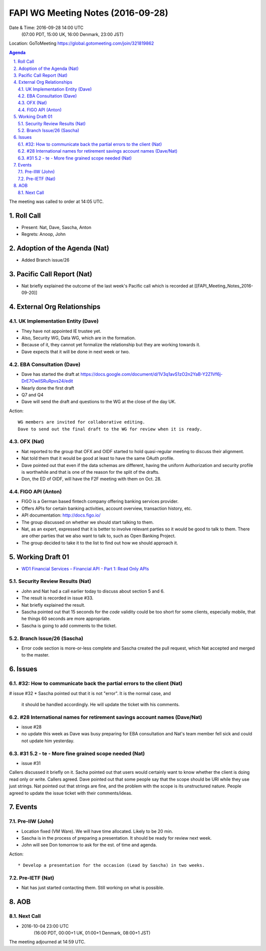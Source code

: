 ============================================
FAPI WG Meeting Notes (2016-09-28)
============================================
Date & Time: 2016-09-28 14:00 UTC
    (07:00 PDT, 15:00 UK, 16:00 Denmark, 23:00 JST)
Location: GoToMeeting https://global.gotomeeting.com/join/321819862

.. sectnum::
   :suffix: .


.. contents:: Agenda

The meeting was called to order at 14:05 UTC. 

Roll Call
=============
* Present: Nat, Dave, Sascha, Anton
* Regrets: Anoop, John

Adoption of the Agenda (Nat)
===============================
* Added Branch issue/26

Pacific Call Report (Nat)
===============================
* Nat briefly explained the outcome of the last week's Pacific call 
  which is recorded at [[FAPI_Meeting_Notes_2016-09-20]]

External Org Relationships 
=============================

UK Implementation Entity (Dave)
-------------------------------
* They have not appointed IE trustee yet. 
* Also, Security WG, Data WG, which are in the formation. 
* Because of it, they cannot yet formalize the relationship but they are working towards it. 
* Dave expects that it will be done in next week or two. 

EBA Consultation (Dave)
----------------------------
* Dave has started the draft at https://docs.google.com/document/d/1V3q1avS1zO2n2YaB-Y2Z1Vf6j-DrE7OwiISRuRpvs24/edit
* Nearly done the first draft
* Q7 and Q4
* Dave will send the draft and questions to the WG at the close of the day UK. 

Action:: 

    WG members are invited for collaborative editing. 
    Dave to send out the final draft to the WG for review when it is ready. 

    
OFX (Nat)
--------------------
* Nat reported to the group that OFX and OIDF started to hold quasi-regular meeting to discuss their alignment. 
* Nat told them that it would be good at least to have the same OAuth profile. 
* Dave pointed out that even if the data schemas are different, having the uniform Authorization and security 
  profile is worthwhile and that is one of the reason for the split of the drafts. 
* Don, the ED of OIDF, will have the F2F meeting with them on Oct. 28. 

FIGO API (Anton)
-------------------
* FIGO is a German based fintech company offering banking services provider. 
* Offers APIs for certain banking activities, account overview, transaction history, etc. 
* API documentation: http://docs.figo.io/
* The group discussed on whether we should start talking to them. 
* Nat, as an expert, expressed that it is better to involve relevant parties so it would be good to talk to them. 
  There are other parties that we also want to talk to, such as Open Banking Project. 
* The group decided to take it to the list to find out how we should approach it. 

Working Draft 01
===================

* `WD1 Financial Services – Financial API - Part 1: Read Only APIs <https://bitbucket.org/openid/fapi/src/ec8fde27efc98db7e9cd3e2a7c9d3afcd5aba01c/Financial_API_WD_001.md?at=master&fileviewer=file-view-default>`_   

Security Review Results (Nat)
--------------------------------
* John and Nat had a call earlier today to discuss about section 5 and 6. 
* The result is recorded in issue #33. 
* Nat briefly explained the result. 
* Sascha pointed out that 15 seconds for the `code` validity could be too short for some clients, especially mobile, 
  that he things 60 seconds are more appropriate. 
* Sascha is going to add comments to the ticket. 


Branch Issue/26 (Sascha)
------------------------------
* Error code section is more-or-less complete and Sascha created the pull request, 
  which Nat accepted and merged to the master. 

Issues 
=========================

#32: How to communicate back the partial errors to the client (Nat)
----------------------------------------------------------------------------
# issue #32
* Sascha pointed out that it is not "error". It is the normal case, and 
  it should be handled accordingly. He will update the ticket with his comments. 

#28 International names for retirement savings account names (Dave/Nat)
-----------------------------------------------------------------------------
* issue #28
* no update this week as Dave was busy preparing for EBA consultation and Nat's 
  team member fell sick and could not update him yesterday. 


#31 5.2 - te - More fine grained scope needed (Nat)
----------------------------------------------------
* issue #31 

Callers discussed it briefly on it. 
Sacha pointed out that users would certainly want to know whether the client is doing read only or write. 
Callers agreed. 
Dave pointed out that some people say that the scope should be URI while they use just strings. 
Nat pointed out that strings are fine, and the problem with the scope is its unstructured nature. 
People agreed to update the issue ticket with their comments/ideas. 

Events
=============
Pre-IIW (John)
----------------
* Location fixed (VM Ware). We will have time allocated. Likely to be 20 min. 
* Sascha is in the process of preparing a presentation. It should be ready for review next week. 
* John will see Don tomorrow to ask for the est. of time and agenda. 

Action::

    * Develop a presentation for the occasion (Lead by Sascha) in two weeks. 

Pre-IETF (Nat)
-----------------
* Nat has just started contacting them. Still working on what is possible. 

AOB
========

Next Call
----------
* 2016-10-04 23:00 UTC
    (16:00 PDT, 00:00+1 UK, 01:00+1 Denmark, 08:00+1 JST)

The meeting adjourned at 14:59 UTC.